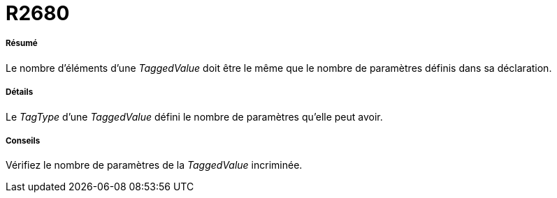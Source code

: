 // Disable all captions for figures.
:!figure-caption:
// Path to the stylesheet files
:stylesdir: .




= R2680




===== Résumé

Le nombre d'éléments d'une _TaggedValue_ doit être le même que le nombre de paramètres définis dans sa déclaration.




===== Détails

Le _TagType_ d'une _TaggedValue_ défini le nombre de paramètres qu'elle peut avoir.




===== Conseils

Vérifiez le nombre de paramètres de la _TaggedValue_ incriminée.


